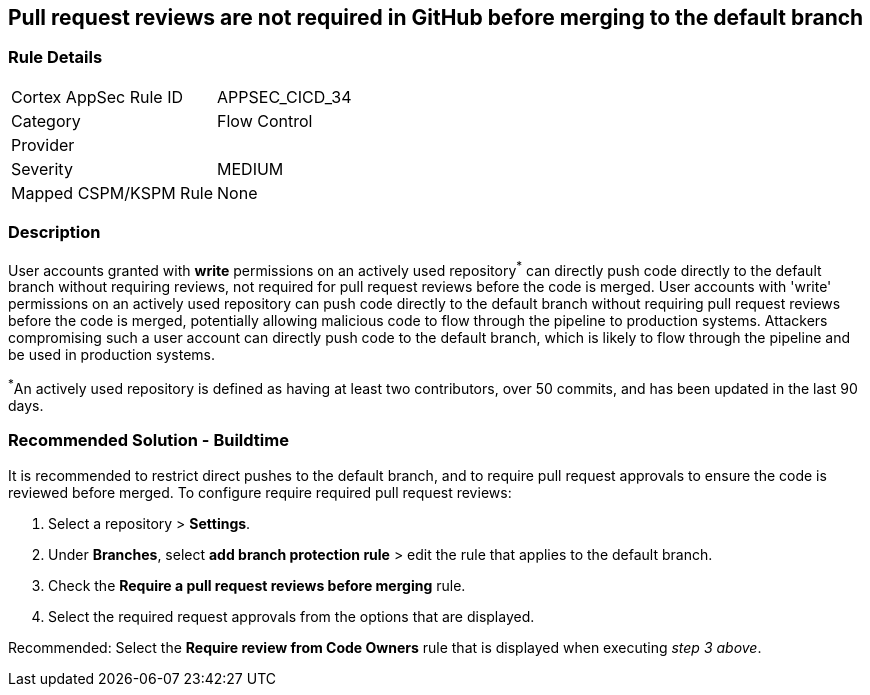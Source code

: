 == Pull request reviews are not required in GitHub before merging to the default branch

=== Rule Details

[cols="1,2"]
|===
|Cortex AppSec Rule ID |APPSEC_CICD_34
|Category |Flow Control
|Provider |
|Severity |MEDIUM
|Mapped CSPM/KSPM Rule |None
|===


=== Description 

User accounts granted with **write** permissions on an actively used repository^*^ can directly push code directly to the default branch without requiring reviews, not required for pull request reviews before the code is merged.
User accounts with 'write' permissions on an actively used repository can push code directly to the default branch without requiring pull request reviews before the code is merged, potentially allowing malicious code to flow through the pipeline to production systems.
Attackers compromising such a user account can directly push code to the default branch, which is likely to flow through the pipeline and be used in production systems.

^*^An actively used repository is defined as having at least two contributors, over 50 commits, and has been updated in the last 90 days.

=== Recommended Solution - Buildtime

It is recommended to restrict direct pushes to the default branch, and to require pull request approvals to ensure the code is reviewed before merged.
To configure require required pull request reviews:
 
. Select a repository > **Settings**.
. Under **Branches**, select **add branch protection rule** > edit the rule that applies to the default branch.
. Check the **Require a pull request reviews before merging** rule.
. Select the required request approvals from the options that are displayed.

Recommended: Select the **Require review from Code Owners** rule that is displayed when executing _step 3 above_. 



